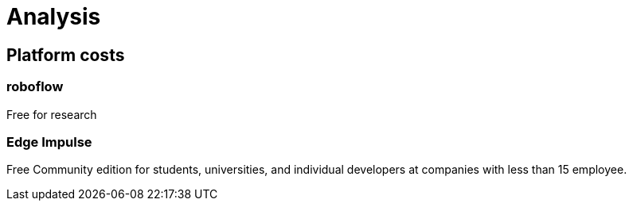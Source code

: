 # Analysis

## Platform costs

### roboflow

Free for research

### Edge Impulse 

Free Community edition for  students, universities, and individual developers at companies with less than 15 employee.

